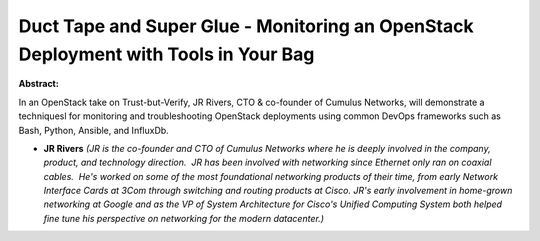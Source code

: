 Duct Tape and Super Glue - Monitoring an OpenStack Deployment with Tools in Your Bag
~~~~~~~~~~~~~~~~~~~~~~~~~~~~~~~~~~~~~~~~~~~~~~~~~~~~~~~~~~~~~~~~~~~~~~~~~~~~~~~~~~~~

**Abstract:**

In an OpenStack take on Trust-but-Verify, JR Rivers, CTO & co-founder of Cumulus Networks, will demonstrate a techniquesl for monitoring and troubleshooting OpenStack deployments using common DevOps frameworks such as Bash, Python, Ansible, and InfluxDb.


* **JR Rivers** *(JR is the co-founder and CTO of Cumulus Networks where he is deeply involved in the company, product, and technology direction.  JR has been involved with networking since Ethernet only ran on coaxial cables.  He's worked on some of the most foundational networking products of their time, from early Network Interface Cards at 3Com through switching and routing products at Cisco. JR's early involvement in home-grown networking at Google and as the VP of System Architecture for Cisco's Unified Computing System both helped fine tune his perspective on networking for the modern datacenter.)*
